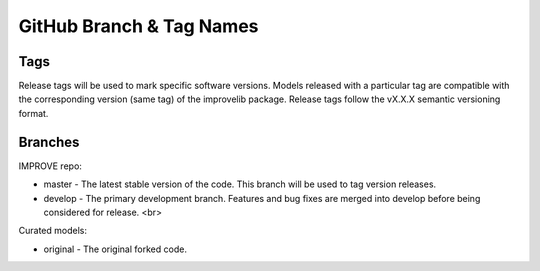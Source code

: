 GitHub Branch & Tag Names
===========================

Tags
------

Release tags will be used to mark specific software versions. Models released with a particular tag are compatible with the corresponding version (same tag) of the improvelib package. Release tags follow the vX.X.X semantic versioning format.


Branches
----------

IMPROVE repo:

* master - The latest stable version of the code. This branch will be used to tag version releases.
* develop - The primary development branch. Features and bug fixes are merged into develop before being considered for release. <br>

Curated models:

* original - The original forked code.
